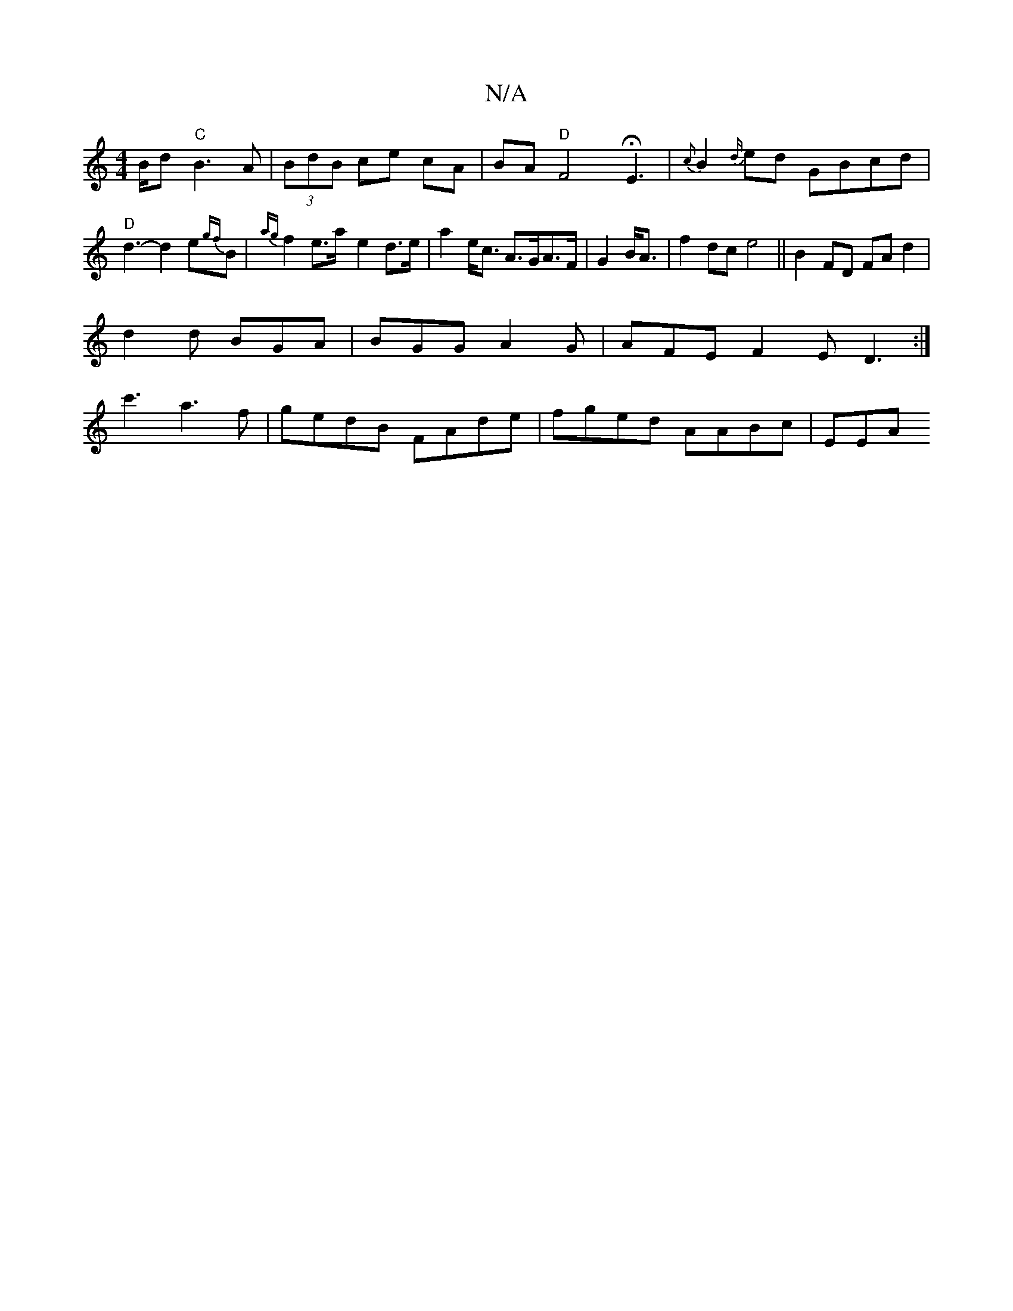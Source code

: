 X:1
T:N/A
M:4/4
R:N/A
K:Cmajor
B/d "C"B3A|(3BdB ce cA|BA "D" F4 HE3- |{c}B2{d/}ed GBcd|"D"d3-d2e{gf}B| {ag}f2e>a----- e2 d>e| a2 e<c A>GA>F|G2B<A|f2dc e4|| B2- FD FA d2|
d2d BGA|BGG A2G|AFE F2E D3:|
c'3- a3f|gedB FAde|fged AABc|EEA